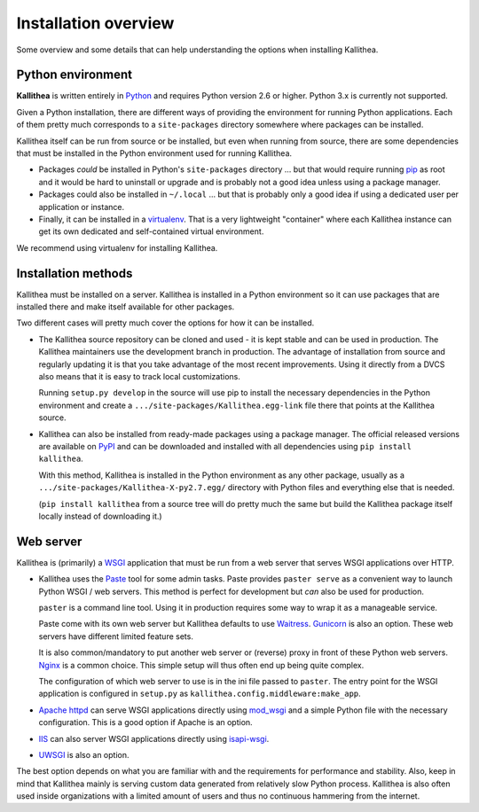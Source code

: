 .. _overview:

=====================
Installation overview
=====================


Some overview and some details that can help understanding the options when
installing Kallithea.


Python environment
------------------

**Kallithea** is written entirely in Python_ and requires Python version
2.6 or higher. Python 3.x is currently not supported.

Given a Python installation, there are different ways of providing the
environment for running Python applications. Each of them pretty much
corresponds to a ``site-packages`` directory somewhere where packages can be
installed.

Kallithea itself can be run from source or be installed, but even when running
from source, there are some dependencies that must be installed in the Python
environment used for running Kallithea.

- Packages *could* be installed in Python's ``site-packages`` directory ... but
  that would require running pip_ as root and it would be hard to uninstall or
  upgrade and is probably not a good idea unless using a package manager.

- Packages could also be installed in ``~/.local`` ... but that is probably
  only a good idea if using a dedicated user per application or instance.

- Finally, it can be installed in a virtualenv_. That is a very lightweight
  "container" where each Kallithea instance can get its own dedicated and
  self-contained virtual environment.

We recommend using virtualenv for installing Kallithea.


Installation methods
--------------------

Kallithea must be installed on a server. Kallithea is installed in a Python
environment so it can use packages that are installed there and make itself
available for other packages.

Two different cases will pretty much cover the options for how it can be
installed.

- The Kallithea source repository can be cloned and used - it is kept stable and
  can be used in production. The Kallithea maintainers use the development
  branch in production. The advantage of installation from source and regularly
  updating it is that you take advantage of the most recent improvements. Using
  it directly from a DVCS also means that it is easy to track local customizations.

  Running ``setup.py develop`` in the source will use pip to install the
  necessary dependencies in the Python environment and create a
  ``.../site-packages/Kallithea.egg-link`` file there that points at the Kallithea
  source.

- Kallithea can also be installed from ready-made packages using a package manager.
  The official released versions are available on PyPI_ and can be downloaded and
  installed with all dependencies using ``pip install kallithea``.

  With this method, Kallithea is installed in the Python environment as any
  other package, usually as a ``.../site-packages/Kallithea-X-py2.7.egg/``
  directory with Python files and everything else that is needed.

  (``pip install kallithea`` from a source tree will do pretty much the same
  but build the Kallithea package itself locally instead of downloading it.)


Web server
----------

Kallithea is (primarily) a WSGI_ application that must be run from a web
server that serves WSGI applications over HTTP.

- Kallithea uses the Paste_ tool for some admin tasks. Paste provides ``paster
  serve`` as a convenient way to launch Python WSGI / web servers.
  This method is perfect for development but *can* also be used for production.

  ``paster`` is a command line tool. Using it in production requires some way to
  wrap it as a manageable service.

  Paste come with its own web server but Kallithea defaults to use Waitress_.
  Gunicorn_ is also an option. These web servers have different limited feature
  sets.

  It is also common/mandatory to put another web server or (reverse) proxy in
  front of these Python web servers. Nginx_ is a common choice. This simple
  setup will thus often end up being quite complex.

  The configuration of which web server to use is in the ini file passed to
  ``paster``. The entry point for the WSGI application is configured in
  ``setup.py`` as ``kallithea.config.middleware:make_app``.

- `Apache httpd`_ can serve WSGI applications directly using mod_wsgi_ and a
  simple Python file with the necessary configuration. This is a good option if
  Apache is an option.

- IIS_ can also server WSGI applications directly using isapi-wsgi_.

- UWSGI_ is also an option.

The best option depends on what you are familiar with and the requirements for
performance and stability. Also, keep in mind that Kallithea mainly is serving
custom data generated from relatively slow Python process. Kallithea is also
often used inside organizations with a limited amount of users and thus no
continuous hammering from the internet.


.. _Python: http://www.python.org/
.. _Gunicorn: http://gunicorn.org/
.. _Waitress: http://waitress.readthedocs.org/en/latest/
.. _virtualenv: http://pypi.python.org/pypi/virtualenv
.. _Paste: http://pythonpaste.org/
.. _PyPI: https://pypi.python.org/pypi
.. _Apache httpd: http://httpd.apache.org/
.. _mod_wsgi: https://code.google.com/p/modwsgi/
.. _isapi-wsgi: https://github.com/hexdump42/isapi-wsgi
.. _UWSGI: https://uwsgi-docs.readthedocs.org/en/latest/
.. _nginx: http://nginx.org/en/
.. _iis: http://en.wikipedia.org/wiki/Internet_Information_Services
.. _pip: http://en.wikipedia.org/wiki/Pip_%28package_manager%29
.. _WSGI: http://en.wikipedia.org/wiki/Web_Server_Gateway_Interface
.. _pylons: http://www.pylonsproject.org/
